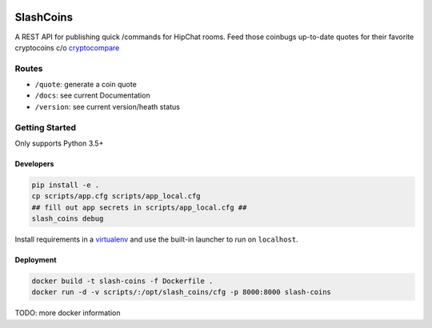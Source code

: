 |Show Logo|

==========
SlashCoins
==========

|Build Status| |Coverage Status| |Docs|

A REST API for publishing quick /commands for HipChat rooms.  Feed those coinbugs up-to-date quotes for their favorite cryptocoins c/o `cryptocompare`_

Routes
======

- ``/quote``: generate a coin quote
- ``/docs``: see current Documentation
- ``/version``: see current version/heath status 

Getting Started
===============

Only supports Python 3.5+

Developers
----------

.. code-block::
    
    pip install -e .
    cp scripts/app.cfg scripts/app_local.cfg
    ## fill out app secrets in scripts/app_local.cfg ##
    slash_coins debug 

Install requirements in a `virtualenv`_ and use the built-in launcher to run on ``localhost``.

Deployment
----------

.. code-block::
    
    docker build -t slash-coins -f Dockerfile .
    docker run -d -v scripts/:/opt/slash_coins/cfg -p 8000:8000 slash-coins

TODO: more docker information

.. _cryptocompare: cryptocompare.com/api/#introduction
.. _virtualenv: http://docs.python-guide.org/en/latest/dev/virtualenvs/

.. |Show Logo| image:: http://dl.eveprosper.com/podcast/logo-colour-17_sm2.png
   :target: http://eveprosper.com
.. |Build Status| image:: https://travis-ci.org/lockefox/slash_coins.svg?branch=master
    :target: https://travis-ci.org/lockefox/slash_coins
.. |Coverage Status| image:: https://coveralls.io/repos/github/lockefox/slash_coins/badge.svg?branch=master
    :target: https://coveralls.io/github/lockefox/slash_coins?branch=master
.. |Docs| image:: https://readthedocs.org/projects/slash_coins/badge/?version=latest
   :target: http://slash_coins.readthedocs.io/en/latest/?badge=latest
   :alt: Documentation Status
